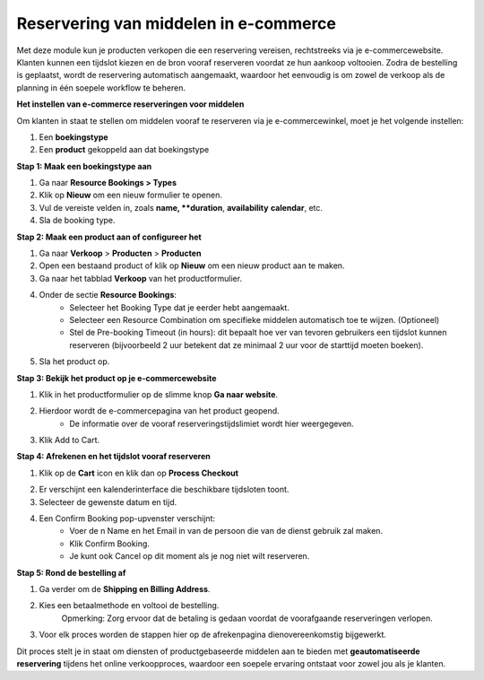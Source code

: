 ﻿Reservering van middelen in e-commerce
=============================================
Met deze module kun je producten verkopen die een reservering vereisen, rechtstreeks via je e-commercewebsite.
Klanten kunnen een tijdslot kiezen en de bron vooraf reserveren voordat ze hun aankoop voltooien.
Zodra de bestelling is geplaatst, wordt de reservering automatisch aangemaakt,
waardoor het eenvoudig is om zowel de verkoop als de planning in één soepele workflow te beheren.

**Het instellen van e-commerce reserveringen voor middelen**

Om klanten in staat te stellen om middelen vooraf te reserveren via je e-commercewinkel, moet je het volgende instellen:

1. Een **boekingstype**
2. Een **product** gekoppeld aan dat boekingstype

**Stap 1: Maak een boekingstype aan**

1. Ga naar **Resource Bookings > Types**
2. Klik op **Nieuw** om een nieuw formulier te openen.
3. Vul de vereiste velden in, zoals **name, **duration**, **availability** **calendar**, etc.
4. Sla de booking type.

.. image:: media/ecommerce-rb001.png

**Stap 2: Maak een product aan of configureer het**

1. Ga naar **Verkoop** > **Producten** > **Producten**
2. Open een bestaand product of klik op **Nieuw** om een nieuw product aan te maken.
3. Ga naar het tabblad **Verkoop** van het productformulier.
4. Onder de sectie **Resource Bookings**:
        - Selecteer het Booking Type dat je eerder hebt aangemaakt.
        - Selecteer een Resource Combination om specifieke middelen automatisch toe te wijzen. (Optioneel)
        - Stel de Pre-booking Timeout (in hours): dit bepaalt hoe ver van tevoren gebruikers een tijdslot kunnen reserveren
          (bijvoorbeeld 2 uur betekent dat ze minimaal 2 uur voor de starttijd moeten boeken).

5. Sla het product op.

.. image:: media/ecommerce-rb002.png

**Stap 3: Bekijk het product op je e-commercewebsite**

1. Klik in het productformulier op de slimme knop **Ga naar website**.

.. image:: media/ecommerce-rb003.png

2. Hierdoor wordt de e-commercepagina van het product geopend.
        - De informatie over de vooraf reserveringstijdslimiet wordt hier weergegeven.

3. Klik Add to Cart.

.. image:: media/ecommerce-rb004.png

**Stap 4: Afrekenen en het tijdslot vooraf reserveren**

1. Klik op de **Cart** icon en klik dan op **Process Checkout**

.. image:: media/ecommerce-rb005.png

2. Er verschijnt een kalenderinterface die beschikbare tijdsloten toont.
3. Selecteer de gewenste datum en tijd.

.. image:: media/ecommerce-rb006.png

4. Een Confirm Booking pop-upvenster verschijnt:
        - Voer de n Name en het Email in van de persoon die van de dienst gebruik zal maken.
        - Klik Confirm Booking.
        - Je kunt ook Cancel op dit moment als je nog niet wilt reserveren.

.. image:: media/ecommerce-rb007.png

**Stap 5: Rond de bestelling af**

1. Ga verder om de **Shipping en Billing Address**.

.. image:: media/ecommerce-rb008.png

2. Kies een betaalmethode en voltooi de bestelling.
       Opmerking: Zorg ervoor dat de betaling is gedaan voordat de voorafgaande reserveringen verlopen.

3. Voor elk proces worden de stappen hier op de afrekenpagina dienovereenkomstig bijgewerkt.

.. image:: media/ecommerce-rb009.png

Dit proces stelt je in staat om diensten of productgebaseerde middelen aan te bieden met **geautomatiseerde reservering**
tijdens het online verkoopproces, waardoor een soepele ervaring ontstaat voor zowel jou als je klanten.
